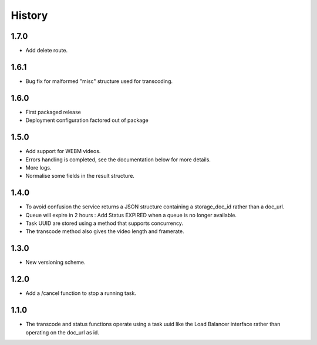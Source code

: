 .. :changelog:


History
-------


1.7.0
~~~~~
 
* Add delete route.


1.6.1
~~~~~

* Bug fix for malformed "misc" structure used for transcoding.


1.6.0
~~~~~

* First packaged release
* Deployment configuration factored out of package


1.5.0
~~~~~

* Add support for WEBM videos.
* Errors handling is completed, see the documentation below for more details.
* More logs.
* Normalise some fields in the result structure.


1.4.0
~~~~~

* To avoid confusion the service returns a JSON structure containing a
  storage_doc_id rather than a doc_url.
* Queue will expire in 2 hours : Add Status EXPIRED when a queue is no longer
  available.
* Task UUID are stored using a method that supports concurrency.
* The transcode method also gives the video length and framerate.


1.3.0
~~~~~

* New versioning scheme.


1.2.0
~~~~~

* Add a /cancel function to stop a running task.


1.1.0
~~~~~

* The transcode and status functions operate using a task uuid like the Load
  Balancer interface rather than operating on the doc_url as id.
